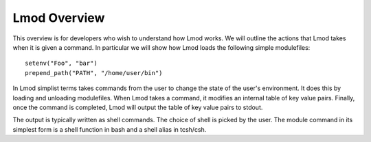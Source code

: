 Lmod Overview
~~~~~~~~~~~~~

This overview is for developers who wish to understand how Lmod works.  We will outline the actions that 
Lmod takes when it is given a command. In particular we will show how Lmod loads the following simple modulefiles::

    setenv("Foo", "bar")
    prepend_path("PATH", "/home/user/bin")

In Lmod simplist terms takes commands from the user to change the state of the user's environment.  
It does this by loading and unloading modulefiles. When Lmod takes a command, it modifies an internal
table of key value pairs.   Finally, once the command is completed, Lmod will output the table 
of key value pairs to stdout.

The output is typically written as shell commands.  The choice of shell is picked by the user.   The module command in its simplest form
is a shell function in bash and a shell alias in tcsh/csh.  







